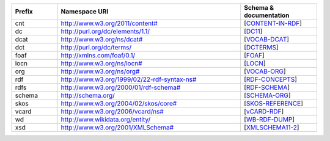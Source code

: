 .. list-table::
   :widths: 15 60 25
   :header-rows: 1

   * - Prefix
     - Namespace URI
     - Schema & documentation

   * - cnt
     - `<http://www.w3.org/2011/content#>`_
     - [CONTENT-IN-RDF_]

   * - dc
     - http://purl.org/dc/elements/1.1/
     - [DC11_]

   * - dcat
     - `<http://www.w3.org/ns/dcat#>`_
     - [VOCAB-DCAT_]

   * - dct
     - http://purl.org/dc/terms/
     - [DCTERMS_]

   * - foaf
     - http://xmlns.com/foaf/0.1/
     - [FOAF_]

   * - locn
     - `<http://www.w3.org/ns/locn#>`_
     - [LOCN_]

   * - org
     - `<http://www.w3.org/ns/org#>`_
     - [VOCAB-ORG_]

   * - rdf
     - `<http://www.w3.org/1999/02/22-rdf-syntax-ns#>`_
     - [RDF-CONCEPTS_]

   * - rdfs
     - `<http://www.w3.org/2000/01/rdf-schema#>`_
     - [RDF-SCHEMA_]

   * - schema
     - http://schema.org/
     - [SCHEMA-ORG_]

   * - skos
     - `<http://www.w3.org/2004/02/skos/core#>`_
     - [SKOS-REFERENCE_]

   * - vcard
     - `<http://www.w3.org/2006/vcard/ns#>`_
     - [vCARD-RDF_]

   * - wd
     - http://www.wikidata.org/entity/
     - [WB-RDF-DUMP_]

   * - xsd
     - `<http://www.w3.org/2001/XMLSchema#>`_
     - [XMLSCHEMA11-2_]

.. _CONTENT-IN-RDF: https://www.w3.org/TR/Content-in-RDF/
.. _DC11: http://dublincore.org/documents/dces/
.. _VOCAB-DCAT: https://www.w3.org/TR/vocab-dcat/
.. _DCTERMS: http://dublincore.org/documents/dcmi-terms/
.. _FOAF: http://xmlns.com/foaf/spec
.. _LOCN: http://www.w3.org/ns/locn
.. _VOCAB-ORG: https://www.w3.org/TR/vocab-org/
.. _RDF-CONCEPTS: https://www.w3.org/TR/rdf-concepts/
.. _RDF-SCHEMA: https://www.w3.org/TR/rdf-schema/
.. _SCHEMA-ORG: http://schema.org/
.. _SKOS-REFERENCE: https://www.w3.org/TR/skos-reference/
.. _vCARD-RDF: https://www.w3.org/TR/vcard-rdf/
.. _WB-RDF-DUMP: https://www.mediawiki.org/wiki/Wikibase/Indexing/RDF_Dump_Format
.. _XMLSCHEMA11-2: https://www.w3.org/TR/xmlschema11-2/
